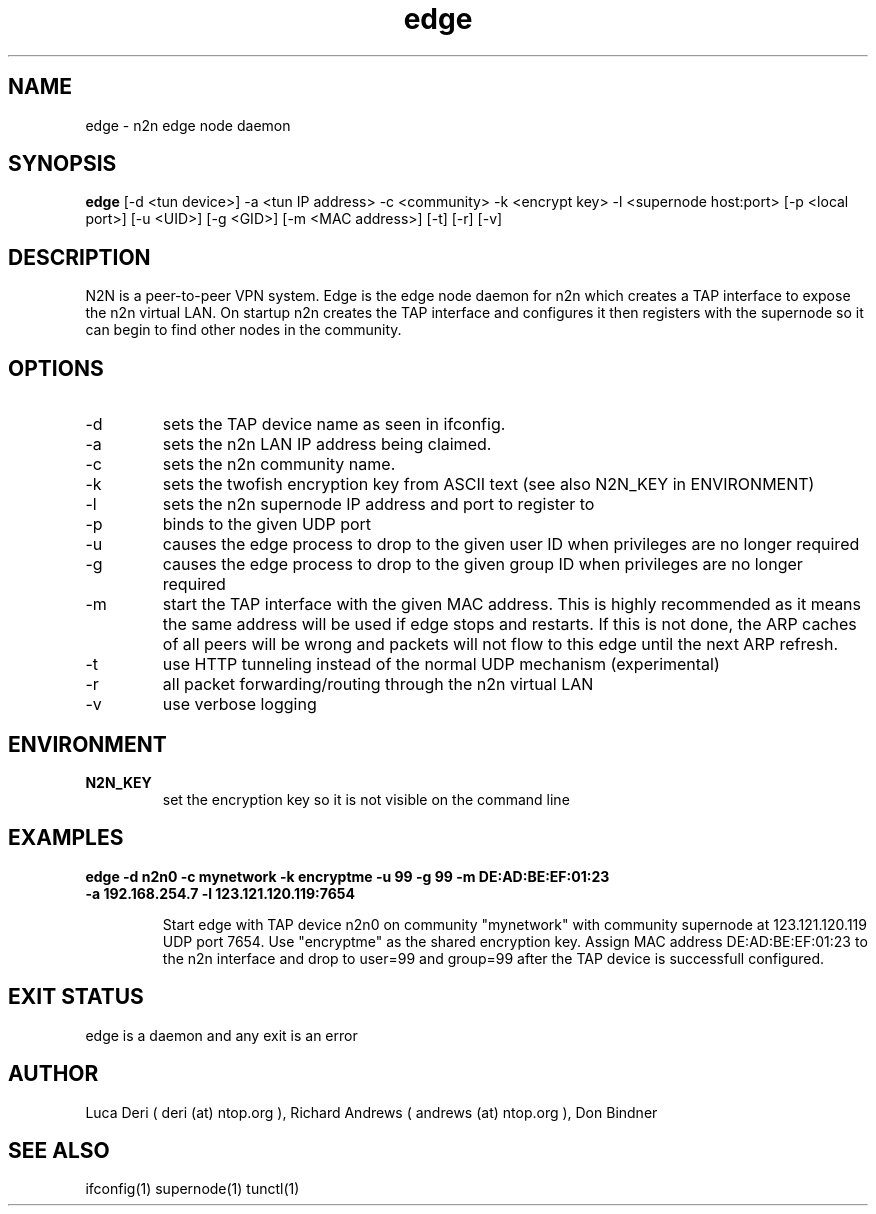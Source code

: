 .TH edge 1  "May 3, 2008" "revision 3472" "SUPERUSER COMMANDS"
.SH NAME
edge \- n2n edge node daemon
.SH SYNOPSIS
.B edge
[\-d <tun device>] \-a <tun IP address> \-c <community> \-k <encrypt key> \-l <supernode host:port> [\-p <local port>] [\-u <UID>] [\-g <GID>] [\-m <MAC address>] [\-t] [\-r] [\-v]
.SH DESCRIPTION
N2N is a peer-to-peer VPN system. Edge is the edge node daemon for n2n which
creates a TAP interface to expose the n2n virtual LAN. On startup n2n creates
the TAP interface and configures it then registers with the supernode so it can
begin to find other nodes in the community.
.PP
.SH OPTIONS
.TP
\-d
sets the TAP device name as seen in ifconfig.
.TP
\-a
sets the n2n LAN IP address being claimed.
.TP
\-c
sets the n2n community name.
.TP
\-k
sets the twofish encryption key from ASCII text (see also N2N_KEY in ENVIRONMENT)
.TP
\-l
sets the n2n supernode IP address and port to register to
.TP
\-p
binds to the given UDP port
.TP
\-u
causes the edge process to drop to the given user ID when privileges are no longer required
.TP
\-g
causes the edge process to drop to the given group ID when privileges are no longer required
.TP
\-m
start the TAP interface with the given MAC address. This is highly recommended
as it means the same address will be used if edge stops and restarts. If this is
not done, the ARP caches of all peers will be wrong and packets will not flow to
this edge until the next ARP refresh.
.TP
\-t
use HTTP tunneling instead of the normal UDP mechanism (experimental)
.TP
\-r
all packet forwarding/routing through the n2n virtual LAN
.TP
\-v
use verbose logging
.SH ENVIRONMENT
.TP
.B N2N_KEY
set the encryption key so it is not visible on the command line
.SH EXAMPLES
.TP
.B edge \-d n2n0 \-c mynetwork \-k encryptme \-u 99 \-g 99 \-m DE:AD:BE:EF:01:23 \-a 192.168.254.7 \-l 123.121.120.119:7654

Start edge with TAP device n2n0 on community "mynetwork" with community
supernode at 123.121.120.119 UDP port 7654. Use "encryptme" as the shared
encryption key. Assign MAC address DE:AD:BE:EF:01:23 to the n2n interface and
drop to user=99 and group=99 after the TAP device is successfull configured.
.PP
.SH EXIT STATUS
edge is a daemon and any exit is an error
.SH AUTHOR
Luca Deri ( deri (at) ntop.org ), Richard Andrews ( andrews (at) ntop.org ), Don Bindner
.SH SEE ALSO
ifconfig(1) supernode(1) tunctl(1)
